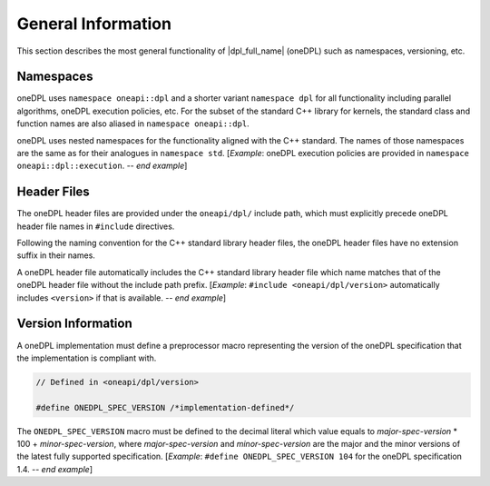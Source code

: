 .. SPDX-FileCopyrightText: 2019-2022 Intel Corporation
..
.. SPDX-License-Identifier: CC-BY-4.0

General Information
-------------------

This section describes the most general functionality of |dpl_full_name| (oneDPL)
such as namespaces, versioning, etc.

Namespaces
++++++++++

oneDPL uses ``namespace oneapi::dpl`` and a shorter variant ``namespace dpl`` for all
functionality including parallel algorithms, oneDPL execution policies, etc.
For the subset of the standard C++ library for kernels, the standard class
and function names are also aliased in ``namespace oneapi::dpl``.

oneDPL uses nested namespaces for the functionality aligned with the C++ standard.
The names of those namespaces are the same as for their analogues in ``namespace std``.
[*Example*: oneDPL execution policies are provided in ``namespace oneapi::dpl::execution``.  -- *end example*]

Header Files
++++++++++++

The oneDPL header files are provided under the ``oneapi/dpl/`` include path,
which must explicitly precede oneDPL header file names in ``#include`` directives.

Following the naming convention for the C++ standard library header files,
the oneDPL header files have no extension suffix in their names.

A oneDPL header file automatically includes the C++ standard library header file
which name matches that of the oneDPL header file without the include path prefix.
[*Example*: ``#include <oneapi/dpl/version>`` automatically includes ``<version>`` 
if that is available. -- *end example*]

Version Information
+++++++++++++++++++

A oneDPL implementation must define a preprocessor macro representing the version
of the oneDPL specification that the implementation is compliant with.

.. code:: cpp

  // Defined in <oneapi/dpl/version>

  #define ONEDPL_SPEC_VERSION /*implementation-defined*/

The ``ONEDPL_SPEC_VERSION`` macro must be defined to the decimal literal which value equals to
*major-spec-version* * 100 + *minor-spec-version*, where *major-spec-version* and *minor-spec-version*
are the major and the minor versions of the latest fully supported specification.
[*Example*: ``#define ONEDPL_SPEC_VERSION 104`` for the oneDPL specification 1.4.  -- *end example*]
